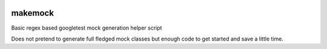 .. image:: https://img.shields.io/travis/elmotec/makemock.svg?label=Travis
    :target: https://travis-ci.org/elmotec/makemock
    :alt: Travis status

.. image:: https://img.shields.io/appveyor/ci/elmotec/makemock.svg?label=AppVeyor
    :target: https://ci.appveyor.com/project/elmotec/makemock
    :alt: AppVeyor status

.. image:: https://img.shields.io/codacy/grade/474b0af6853a4c5f8f9214d3220571f9.svg
    :target: https://www.codacy.com/app/elmotec/makemock/dashboard
    :alt: Codacy


========
makemock
========

Basic regex based googletest mock generation helper script

Does not pretend to generate full fledged mock classes but enough code to get started and save a little time.
